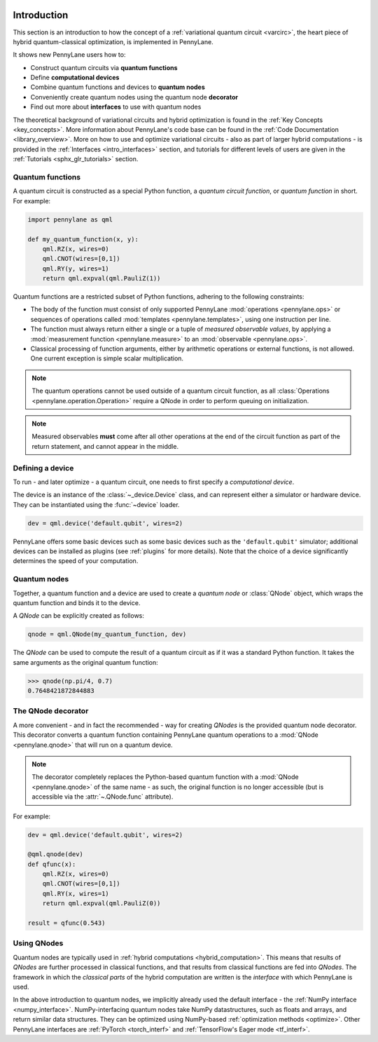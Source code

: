  .. role:: html(raw)
   :format: html

.. _pl_intro:

Introduction
============

This section is an introduction to how the concept of a :ref:`variational quantum circuit <varcirc>`, the
heart piece of hybrid quantum-classical optimization, is implemented in PennyLane.

It shows new PennyLane users how to:

.. image:: _static/intro_qnodes.png
    :align: right
    :width: 180px
    :target: javascript:void(0);

- Construct quantum circuits via **quantum functions**
- Define **computational devices**
- Combine quantum functions and devices to **quantum nodes**
- Conveniently create quantum nodes using the quantum node **decorator**
- Find out more about **interfaces** to use with quantum nodes

The theoretical background of variational circuits and hybrid optimization is found in
the :ref:`Key Concepts <key_concepts>`.
More information about PennyLane's code base can be found in the
:ref:`Code Documentation <library_overview>`.
More on how to use and optimize variational circuits - also as part of larger hybrid computations -
is provided in the :ref:`Interfaces <intro_interfaces>` section, and tutorials for different levels of users
are given in the :ref:`Tutorials <sphx_glr_tutorials>` section.

Quantum functions
-----------------

A quantum circuit is constructed as a special Python function, a *quantum circuit function*, or *quantum function* in short.
For example:

.. code-block:: python

    import pennylane as qml

    def my_quantum_function(x, y):
        qml.RZ(x, wires=0)
        qml.CNOT(wires=[0,1])
        qml.RY(y, wires=1)
        return qml.expval(qml.PauliZ(1))


Quantum functions are a restricted subset of Python functions, adhering to the following
constraints:

* The body of the function must consist of only supported PennyLane
  :mod:`operations <pennylane.ops>` or sequences of operations called :mod:`templates <pennylane.templates>`, using one instruction per line.

* The function must always return either a single or a tuple of
  *measured observable values*, by applying a :mod:`measurement function <pennylane.measure>`
  to an :mod:`observable <pennylane.ops>`.

* Classical processing of function arguments, either by arithmetic operations
  or external functions, is not allowed. One current exception is simple scalar
  multiplication.

.. note::

    The quantum operations cannot be used outside of a quantum circuit function, as all
    :class:`Operations <pennylane.operation.Operation>` require a QNode in order to perform queuing on initialization.

.. note::

    Measured observables **must** come after all other operations at the end
    of the circuit function as part of the return statement, and cannot appear in the middle.


Defining a device
-----------------

To run - and later optimize - a quantum circuit, one needs to first specify a *computational device*.

The device is an instance of the :class:`~_device.Device`
class, and can represent either a simulator or hardware device. They can be
instantiated using the :func:`~device` loader. 

.. code-block:: python

    dev = qml.device('default.qubit', wires=2)

PennyLane offers some basic devices such as
some basic devices such as the ``'default.qubit'`` simulator; additional devices can be installed
as plugins (see :ref:`plugins` for more details). Note that the choice of a device significantly
determines the speed of your computation.

Quantum nodes
-------------

Together, a quantum function and a device are used to create a *quantum node* or
:class:`QNode` object, which wraps the quantum function and binds it to the device.

A `QNode` can be explicitly created as follows:

.. code-block:: python

    qnode = qml.QNode(my_quantum_function, dev)

The `QNode` can be used to compute the result of a quantum circuit as if it was a standard Python
function. It takes the same arguments as the original quantum function:

>>> qnode(np.pi/4, 0.7)
0.7648421872844883

The QNode decorator
-------------------

A more convenient - and in fact the recommended - way for creating `QNodes` is the provided
quantum node decorator. This decorator converts a quantum function containing PennyLane quantum
operations to a :mod:`QNode <pennylane.qnode>` that will run on a quantum device.

.. note::
    The decorator completely replaces the Python-based quantum function with
    a :mod:`QNode <pennylane.qnode>` of the same name - as such, the original
    function is no longer accessible (but is accessible via the :attr:`~.QNode.func` attribute).

For example:

.. code-block:: python

    dev = qml.device('default.qubit', wires=2)

    @qml.qnode(dev)
    def qfunc(x):
        qml.RZ(x, wires=0)
        qml.CNOT(wires=[0,1])
        qml.RY(x, wires=1)
        return qml.expval(qml.PauliZ(0))

    result = qfunc(0.543)


Using QNodes
------------

Quantum nodes are typically used in :ref:`hybrid computations <hybrid_computation>`. This means
that results of `QNodes` are further processed in classical functions, and that results from
classical functions are fed into `QNodes`. The framework in which the `classical parts` of the
hybrid computation are written is the *interface* with which PennyLane is used.

In the above introduction to quantum nodes, we implicitly already used the default interface
- the :ref:`NumPy interface <numpy_interface>`.
NumPy-interfacing quantum nodes take NumPy datastructures, such as floats and arrays, and return
similar data structures. They can be optimized using NumPy-based :ref:`optimization methods <optimize>`.
Other PennyLane interfaces are :ref:`PyTorch <torch_interf>` and :ref:`TensorFlow's Eager
mode <tf_interf>`.

